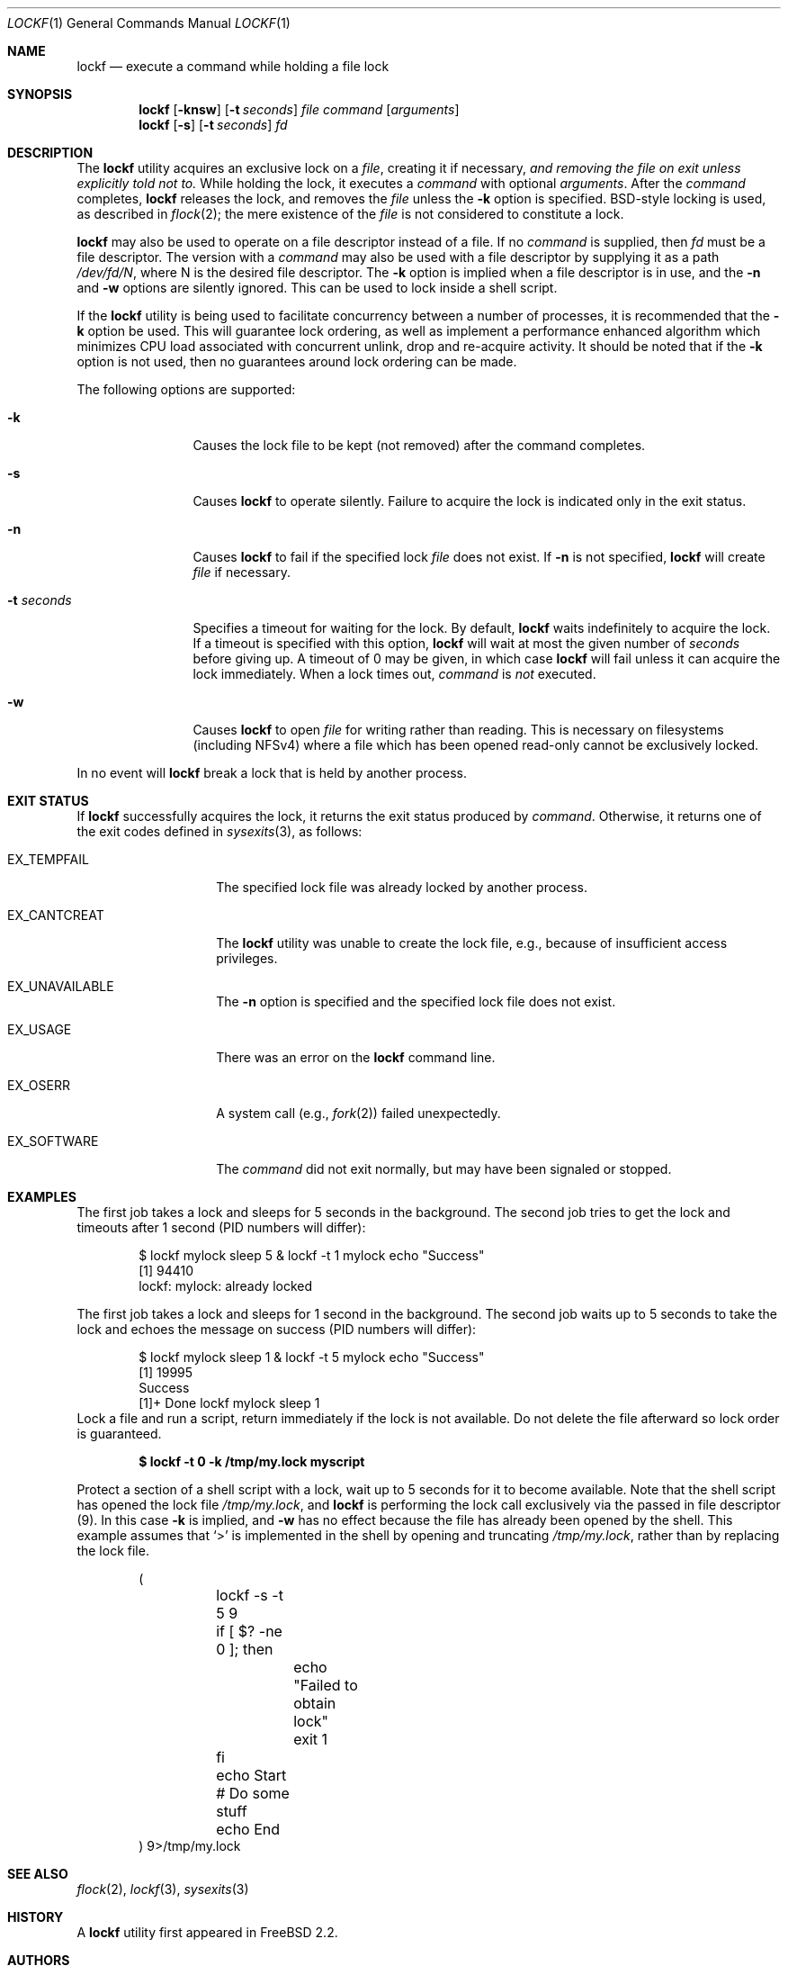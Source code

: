 .\"
.\" Copyright (C) 1998 John D. Polstra.  All rights reserved.
.\"
.\" Redistribution and use in source and binary forms, with or without
.\" modification, are permitted provided that the following conditions
.\" are met:
.\" 1. Redistributions of source code must retain the above copyright
.\"    notice, this list of conditions and the following disclaimer.
.\" 2. Redistributions in binary form must reproduce the above copyright
.\"    notice, this list of conditions and the following disclaimer in the
.\"    documentation and/or other materials provided with the distribution.
.\"
.\" THIS SOFTWARE IS PROVIDED BY JOHN D. POLSTRA AND CONTRIBUTORS ``AS IS'' AND
.\" ANY EXPRESS OR IMPLIED WARRANTIES, INCLUDING, BUT NOT LIMITED TO, THE
.\" IMPLIED WARRANTIES OF MERCHANTABILITY AND FITNESS FOR A PARTICULAR PURPOSE
.\" ARE DISCLAIMED.  IN NO EVENT SHALL JOHN D. POLSTRA OR CONTRIBUTORS BE LIABLE
.\" FOR ANY DIRECT, INDIRECT, INCIDENTAL, SPECIAL, EXEMPLARY, OR CONSEQUENTIAL
.\" DAMAGES (INCLUDING, BUT NOT LIMITED TO, PROCUREMENT OF SUBSTITUTE GOODS
.\" OR SERVICES; LOSS OF USE, DATA, OR PROFITS; OR BUSINESS INTERRUPTION)
.\" HOWEVER CAUSED AND ON ANY THEORY OF LIABILITY, WHETHER IN CONTRACT, STRICT
.\" LIABILITY, OR TORT (INCLUDING NEGLIGENCE OR OTHERWISE) ARISING IN ANY WAY
.\" OUT OF THE USE OF THIS SOFTWARE, EVEN IF ADVISED OF THE POSSIBILITY OF
.\" SUCH DAMAGE.
.\"
.Dd November 25, 2023
.Dt LOCKF 1
.Os
.Sh NAME
.Nm lockf
.Nd execute a command while holding a file lock
.Sh SYNOPSIS
.Nm
.Op Fl knsw
.Op Fl t Ar seconds
.Ar file
.Ar command
.Op Ar arguments
.Nm
.Op Fl s
.Op Fl t Ar seconds
.Ar fd
.Sh DESCRIPTION
The
.Nm
utility acquires an exclusive lock on a
.Ar file ,
creating it if necessary,
.Bf Em
and removing the file on exit unless explicitly told not to.
.Ef
While holding the lock, it executes a
.Ar command
with optional
.Ar arguments .
After the
.Ar command
completes,
.Nm
releases the lock, and removes the
.Ar file
unless the
.Fl k
option is specified.
.Bx Ns -style
locking is used, as described in
.Xr flock 2 ;
the mere existence of the
.Ar file
is not considered to constitute a lock.
.Pp
.Nm
may also be used to operate on a file descriptor instead of a file.
If no
.Ar command
is supplied, then
.Ar fd
must be a file descriptor.
The version with a
.Ar command
may also be used with a file descriptor by supplying it as a path
.Pa /dev/fd/N ,
where N is the desired file descriptor.
The
.Fl k
option is implied when a file descriptor is in use, and the
.Fl n
and
.Fl w
options are silently ignored.
This can be used to lock inside a shell script.
.Pp
If the
.Nm
utility is being used to facilitate concurrency between a number
of processes, it is recommended that the
.Fl k
option be used.
This will guarantee lock ordering, as well as implement
a performance enhanced algorithm which minimizes CPU load associated
with concurrent unlink, drop and re-acquire activity.
It should be noted
that if the
.Fl k
option is not used, then no guarantees around lock ordering can be made.
.Pp
The following options are supported:
.Bl -tag -width ".Fl t Ar seconds"
.It Fl k
Causes the lock file to be kept (not removed) after the command
completes.
.It Fl s
Causes
.Nm
to operate silently.
Failure to acquire the lock is indicated only in the exit status.
.It Fl n
Causes
.Nm
to fail if the specified lock
.Ar file
does not exist.
If
.Fl n
is not specified,
.Nm
will create
.Ar file
if necessary.
.It Fl t Ar seconds
Specifies a timeout for waiting for the lock.
By default,
.Nm
waits indefinitely to acquire the lock.
If a timeout is specified with this option,
.Nm
will wait at most the given number of
.Ar seconds
before giving up.
A timeout of 0 may be given, in which case
.Nm
will fail unless it can acquire the lock immediately.
When a lock times out,
.Ar command
is
.Em not
executed.
.It Fl w
Causes
.Nm
to open
.Ar file
for writing rather than reading.
This is necessary on filesystems (including NFSv4) where a file which
has been opened read-only cannot be exclusively locked.
.El
.Pp
In no event will
.Nm
break a lock that is held by another process.
.Sh EXIT STATUS
If
.Nm
successfully acquires the lock, it returns the exit status produced by
.Ar command .
Otherwise, it returns one of the exit codes defined in
.Xr sysexits 3 ,
as follows:
.Bl -tag -width ".Dv EX_CANTCREAT"
.It Dv EX_TEMPFAIL
The specified lock file was already locked by another process.
.It Dv EX_CANTCREAT
The
.Nm
utility
was unable to create the lock file, e.g., because of insufficient access
privileges.
.It Dv EX_UNAVAILABLE
The
.Fl n
option is specified and the specified lock file does not exist.
.It Dv EX_USAGE
There was an error on the
.Nm
command line.
.It Dv EX_OSERR
A system call (e.g.,
.Xr fork 2 )
failed unexpectedly.
.It Dv EX_SOFTWARE
The
.Ar command
did not exit normally,
but may have been signaled or stopped.
.El
.Sh EXAMPLES
The first job takes a lock and sleeps for 5 seconds in the background.
The second job tries to get the lock and timeouts after 1 second (PID numbers
will differ):
.Bd -literal -offset indent
$ lockf mylock sleep 5 & lockf -t 1 mylock echo "Success"
[1] 94410
lockf: mylock: already locked
.Ed
.Pp
The first job takes a lock and sleeps for 1 second in the background.
The second job waits up to 5 seconds to take the lock and echoes the message on
success (PID numbers will differ):
.Bd -literal -offset indent
$ lockf mylock sleep 1 & lockf -t 5 mylock echo "Success"
[1] 19995
Success
[1]+  Done                    lockf mylock sleep 1
.Ed
Lock a file and run a script, return immediately if the lock is not
available. Do not delete the file afterward so lock order is
guaranteed.
.Pp
.Dl $ lockf -t 0 -k /tmp/my.lock myscript
.Pp
Protect a section of a shell script with a lock, wait up to 5 seconds
for it to become available.
Note that the shell script has opened the lock file
.Fa /tmp/my.lock ,
and
.Nm
is performing the lock call exclusively via the passed in file descriptor (9).
In this case
.Fl k
is implied, and
.Fl w
has no effect because the file has already been opened by the shell.
This example assumes that
.Ql >
is implemented in the shell by opening and truncating
.Pa /tmp/my.lock ,
rather than by replacing the lock file.
.Bd -literal -offset indent
(
	lockf -s -t 5 9
	if [ $? -ne 0 ]; then
		echo "Failed to obtain lock"
		exit 1
	fi

	echo Start
	# Do some stuff
	echo End
) 9>/tmp/my.lock
.Ed
.Sh SEE ALSO
.Xr flock 2 ,
.Xr lockf 3 ,
.Xr sysexits 3
.Sh HISTORY
A
.Nm
utility first appeared in
.Fx 2.2 .
.Sh AUTHORS
.An John Polstra Aq Mt jdp@polstra.com

